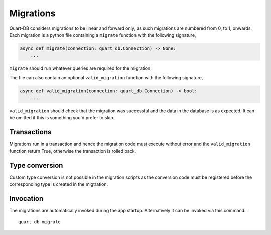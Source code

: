 .. _migrations:

Migrations
==========

Quart-DB considers migrations to be linear and forward only, as such
migrations are numbered from 0, to 1, onwards. Each migration is a
python file containing a ``migrate`` function with the following
signature,

.. code-block:: python

    async def migrate(connection: quart_db.Connection) -> None:
        ...

``migrate`` should run whatever queries are required for the
migration.

The file can also contain an optional ``valid_migration`` function
with the following signature,

.. code-block:: python

    async def valid_migration(connection: quart_db.Connection) -> bool:
        ...

``valid_migration`` should check that the migration was successful and
the data in the database is as expected. It can be omitted if this is
something you'd prefer to skip.

Transactions
------------

Migrations run in a transaction and hence the migration code must
execute without error and the ``valid_migration`` function return True, otherwise
the transaction is rolled back.

Type conversion
---------------

Custom type conversion is not possible in the migration scripts as the
conversion code must be registered before the corresponding type is
created in the migtration.

Invocation
----------

The migrations are automatically invoked during the app
startup. Alternatively it can be invoked via this command::

  quart db-migrate
